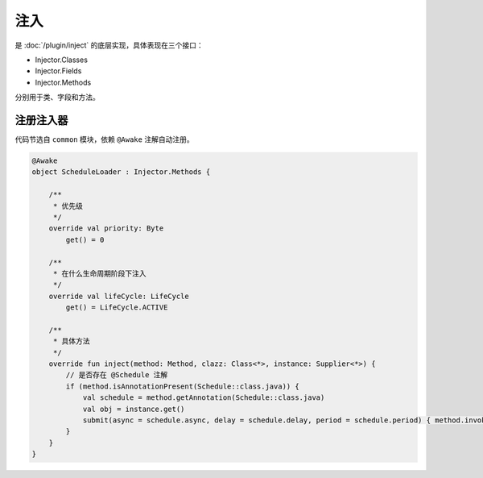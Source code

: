=====
注入
=====

是 :doc:`/plugin/inject` 的底层实现，具体表现在三个接口：

* Injector.Classes
* Injector.Fields
* Injector.Methods

分别用于类、字段和方法。

注册注入器
~~~~~~~~~

代码节选自 ``common`` 模块，依赖 ``@Awake`` 注解自动注册。

.. code-block:: kotlin

    @Awake
    object ScheduleLoader : Injector.Methods {

        /**
         * 优先级
         */
        override val priority: Byte
            get() = 0

        /**
         * 在什么生命周期阶段下注入
         */
        override val lifeCycle: LifeCycle
            get() = LifeCycle.ACTIVE

        /**
         * 具体方法
         */
        override fun inject(method: Method, clazz: Class<*>, instance: Supplier<*>) {
            // 是否存在 @Schedule 注解
            if (method.isAnnotationPresent(Schedule::class.java)) {
                val schedule = method.getAnnotation(Schedule::class.java)
                val obj = instance.get()
                submit(async = schedule.async, delay = schedule.delay, period = schedule.period) { method.invoke(obj) }
            }
        }
    }
